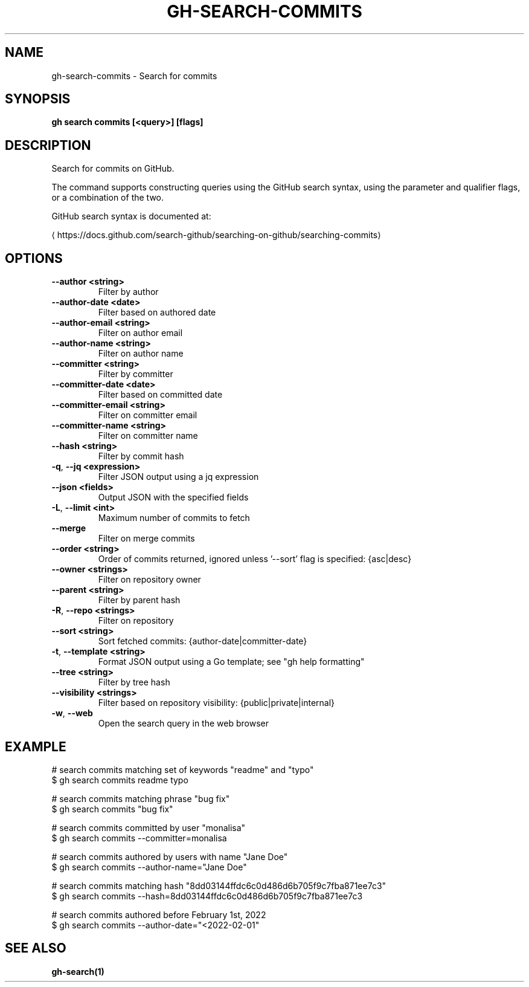 .nh
.TH "GH-SEARCH-COMMITS" "1" "Dec 2023" "GitHub CLI 2.40.1" "GitHub CLI manual"

.SH NAME
.PP
gh-search-commits - Search for commits


.SH SYNOPSIS
.PP
\fBgh search commits [<query>] [flags]\fR


.SH DESCRIPTION
.PP
Search for commits on GitHub.

.PP
The command supports constructing queries using the GitHub search syntax,
using the parameter and qualifier flags, or a combination of the two.

.PP
GitHub search syntax is documented at:

\[la]https://docs.github.com/search\-github/searching\-on\-github/searching\-commits\[ra]


.SH OPTIONS
.TP
\fB--author\fR \fB<string>\fR
Filter by author

.TP
\fB--author-date\fR \fB<date>\fR
Filter based on authored date

.TP
\fB--author-email\fR \fB<string>\fR
Filter on author email

.TP
\fB--author-name\fR \fB<string>\fR
Filter on author name

.TP
\fB--committer\fR \fB<string>\fR
Filter by committer

.TP
\fB--committer-date\fR \fB<date>\fR
Filter based on committed date

.TP
\fB--committer-email\fR \fB<string>\fR
Filter on committer email

.TP
\fB--committer-name\fR \fB<string>\fR
Filter on committer name

.TP
\fB--hash\fR \fB<string>\fR
Filter by commit hash

.TP
\fB-q\fR, \fB--jq\fR \fB<expression>\fR
Filter JSON output using a jq expression

.TP
\fB--json\fR \fB<fields>\fR
Output JSON with the specified fields

.TP
\fB-L\fR, \fB--limit\fR \fB<int>\fR
Maximum number of commits to fetch

.TP
\fB--merge\fR
Filter on merge commits

.TP
\fB--order\fR \fB<string>\fR
Order of commits returned, ignored unless '--sort' flag is specified: {asc|desc}

.TP
\fB--owner\fR \fB<strings>\fR
Filter on repository owner

.TP
\fB--parent\fR \fB<string>\fR
Filter by parent hash

.TP
\fB-R\fR, \fB--repo\fR \fB<strings>\fR
Filter on repository

.TP
\fB--sort\fR \fB<string>\fR
Sort fetched commits: {author-date|committer-date}

.TP
\fB-t\fR, \fB--template\fR \fB<string>\fR
Format JSON output using a Go template; see "gh help formatting"

.TP
\fB--tree\fR \fB<string>\fR
Filter by tree hash

.TP
\fB--visibility\fR \fB<strings>\fR
Filter based on repository visibility: {public|private|internal}

.TP
\fB-w\fR, \fB--web\fR
Open the search query in the web browser


.SH EXAMPLE
.EX
# search commits matching set of keywords "readme" and "typo"
$ gh search commits readme typo

# search commits matching phrase "bug fix"
$ gh search commits "bug fix"

# search commits committed by user "monalisa"
$ gh search commits --committer=monalisa

# search commits authored by users with name "Jane Doe"
$ gh search commits --author-name="Jane Doe"

# search commits matching hash "8dd03144ffdc6c0d486d6b705f9c7fba871ee7c3"
$ gh search commits --hash=8dd03144ffdc6c0d486d6b705f9c7fba871ee7c3

# search commits authored before February 1st, 2022
$ gh search commits --author-date="<2022-02-01"


.EE


.SH SEE ALSO
.PP
\fBgh-search(1)\fR
